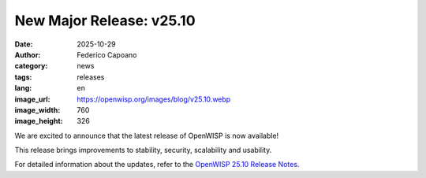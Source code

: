 New Major Release: v25.10
=========================

:date: 2025-10-29
:author: Federico Capoano
:category: news
:tags: releases
:lang: en
:image_url: https://openwisp.org/images/blog/v25.10.webp
:image_width: 760
:image_height: 326

.. image:: {static}/images/blog/v25.10.webp
    :alt: New OpenWISP Release: v25.10

We are excited to announce that the latest release of OpenWISP is now
available!

This release brings improvements to stability, security, scalability and
usability.

For detailed information about the updates, refer to the `OpenWISP 25.10
Release Notes <https://openwisp.io/docs/25.10/releases/25.10.html>`_.
